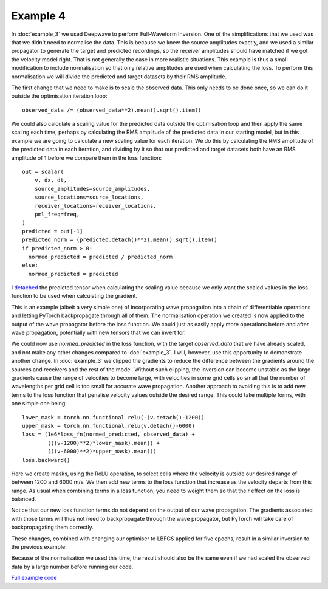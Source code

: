 Example 4
=========

In :doc:`example_3` we used Deepwave to perform Full-Waveform Inversion. One of the simplifications that we used was that we didn't need to normalise the data. This is because we knew the source amplitudes exactly, and we used a similar propagator to generate the target and predicted recordings, so the receiver amplitudes should have matched if we got the velocity model right. That is not generally the case in more realistic situations. This example is thus a small modification to include normalisation so that only relative amplitudes are used when calculating the loss. To perform this normalisation we will divide the predicted and target datasets by their RMS amplitude.

The first change that we need to make is to scale the observed data. This only needs to be done once, so we can do it outside the optimisation iteration loop::

    observed_data /= (observed_data**2).mean().sqrt().item()

We could also calculate a scaling value for the predicted data outside the optimisation loop and then apply the same scaling each time, perhaps by calculating the RMS amplitude of the predicted data in our starting model, but in this example we are going to calculate a new scaling value for each iteration. We do this by calculating the RMS amplitude of the predicted data in each iteration, and dividing by it so that our predicted and target datasets both have an RMS amplitude of 1 before we compare them in the loss function::

    out = scalar(
        v, dx, dt,
        source_amplitudes=source_amplitudes,
        source_locations=source_locations,
        receiver_locations=receiver_locations,
        pml_freq=freq,
    )
    predicted = out[-1]
    predicted_norm = (predicted.detach()**2).mean().sqrt().item()
    if predicted_norm > 0:
      normed_predicted = predicted / predicted_norm
    else:
      normed_predicted = predicted

I `detached <https://pytorch.org/docs/stable/generated/torch.Tensor.detach.html>`_ the predicted tensor when calculating the scaling value because we only want the scaled values in the loss function to be used when calculating the gradient.

This is an example (albeit a very simple one) of incorporating wave propagation into a chain of differentiable operations and letting PyTorch backpropagate through all of them. The normalisation operation we created is now applied to the output of the wave propagator before the loss function. We could just as easily apply more operations before and after wave propagation, potentially with new tensors that we can invert for.

We could now use `normed_predicted` in the loss function, with the target `observed_data` that we have already scaled, and not make any other changes compared to :doc:`example_3`. I will, however, use this opportunity to demonstrate another change. In :doc:`example_3` we clipped the gradients to reduce the difference between the gradients around the sources and receivers and the rest of the model. Without such clipping, the inversion can become unstable as the large gradients cause the range of velocities to become large, with velocities in some grid cells so small that the number of wavelengths per grid cell is too small for accurate wave propagation. Another approach to avoiding this is to add new terms to the loss function that penalise velocity values outside the desired range. This could take multiple forms, with one simple one being::

    lower_mask = torch.nn.functional.relu(-(v.detach()-1200))
    upper_mask = torch.nn.functional.relu(v.detach()-6000)
    loss = (1e6*loss_fn(normed_predicted, observed_data) +
            (((v-1200)**2)*lower_mask).mean() +
            (((v-6000)**2)*upper_mask).mean())
    loss.backward()

Here we create masks, using the ReLU operation, to select cells where the velocity is outside our desired range of between 1200 and 6000 m/s. We then add new terms to the loss function that increase as the velocity departs from this range. As usual when combining terms in a loss function, you need to weight them so that their effect on the loss is balanced.

Notice that our new loss function terms do not depend on the output of our wave propagation. The gradients associated with those terms will thus not need to backpropagate through the wave propagator, but PyTorch will take care of backpropagating them correctly.

These changes, combined with changing our optimiser to LBFGS applied for five epochs, result in a similar inversion to the previous example:

.. image:: example_4.jpg

Because of the normalisation we used this time, the result should also be the same even if we had scaled the observed data by a large number before running our code.

`Full example code <https://github.com/ar4/deepwave/blob/master/docs/example_4.py>`_
